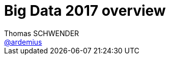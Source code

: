 = Big Data 2017 overview
Thomas SCHWENDER <https://github.com/ardemius[@ardemius]>
// Handling GitHub admonition blocks icons
ifndef::env-github[:icons: font]
ifdef::env-github[]
:status:
:outfilesuffix: .adoc
:caution-caption: :fire:
:important-caption: :exclamation:
:note-caption: :paperclip:
:tip-caption: :bulb:
:warning-caption: :warning:
endif[]
:imagesdir: images
:source-highlighter: highlightjs
// Next 2 ones are to handle line breaks in some particular elements (list, footnotes, etc.)
:lb: pass:[<br> +]
:sb: pass:[<br>]
// check https://github.com/Ardemius/personal-wiki/wiki/AsciiDoctor-tips for tips on table of content in GitHub
:toc: macro
//:toclevels: 3

toc::[]

== Constat sur la mise en place du Big Data en 2017

Début 2017, le Big Data semble encore réservé aux seules *grandes entreprises*, les autres n'arrivant pas à franchir une série d'obstacles dont les suivants :

. *complexité technique* et *manque de compétences*. +
Les technologies Big Data restant relativement "jeunes", il y a une vraie problématique de recrutement et de formation sur ce dernier point.
* *la collecte des données reste problématique*. +
Une collecte de données efficace nécessite généralement de revoir les canaux de collecte en place. +
Il y a également une problématique de traitement de ces données, généralement *non structurées*.
* *coût matériel et logiciel*. +
De nouvelles briques techniques vont devoir être ajoutées au SI. +
* *manque de visualisation des opportunités*. +
La conséquence d'un manque d'expertise, ce qui revient au point précédent. +
Au delà du "Buzz" du Big Data, il n'est pas forcément évident de savoir quand le préférer à des solutions plus classiques (datawarehouse, SGBD, etc.) 
* *le ROI des investissements Big Data n'a pas été estimé*. +
Pas encore assez de feedback sur les gains obtenus suite à ces investissements.

On en conclut que l'*exploitation de la data* a un coût de mise en place engendrant une *dette initiale*. +
Il est donc important de *commencer par de petits projets*, afin de limiter les investissements et de valider la solution, avant de penser à la généraliser à tout le SI. +
Dans le même esprit, il est important de choisir une *architecture évolutive*, que l'on adaptera aux nouveaux besoins, plutôt qu'une architecture complexe dès le départ.

== Une rapide définition du Big Data

Par *Big Data*, on entend la production *massive* et *hétérogène* de données numériques par les entreprises et les particuliers, dont les caractéristiques (très grand volume, diversité de forme, vitesse attendue de traitement) requièrent de nouveaux moyens de stockage et d'analyse.

Par les "nouvelles" sources de données, on peut citer :

* smartpohnes, tablettes et ordinateurs
* objets connectés et IoT. +
Grosse explosion au niveau des données remontées par toutes les familles de capteurs (plusieurs dizaines de milliers pour un appareil de type Airbus)
* les données rendues accessibles par l'Etat, les établissements publics et les collectivités dans le cadre de l'*Open Data*.

Parmi les domaines d'applications, on peut citer :

* *la santé* : le Big Data favorise une médecine prédictive et personnalisée. +
On peut envisager un futur (proche) où les appareils connectés devraient permettre l'analyse en continu des données biométriques des patients.
* *les transports* : modélisation des déplacements de populations afin d'adapter les services et infrastructures.
* *la finance de marché* : où le *Machine Learning* est de plus en plus utilisé dans le cadre de la prévision de l'évolution des marchés.

== 3 grandes types de traitement des données

* Batch
* Micro-batch
* Temps réel (*streaming*)

=== Batch

Les traitements vont analyser l’ensemble des données disponibles à un instant T.

* *Données en entrée* : 
	** fichiers
	** résultat d’une requête (HDFS, Sqoop, etc.). +
http://sqoop.apache.org/[Apache Sqoop] :
____
System for bulk data transfer between HDFS and structured datastores as RDBMS. Like Flume but from HDFS to RDBMS.
____
* *Résultats* : les résultats ne seront disponibles qu’à la fin des traitements.
* *Latence* : souvent de [red]*l’ordre de la minute, voire dans certains cas de l’heure*.

image::bigdata-batch.png[]

==== Exemples d’implémentation

* *MapReduce*

=== Micro-batch

Les traitements vont analyser l’ensemble des données disponibles toutes les n secondes.

* *Données en entrée* : 
	** petits fichiers
	** données Web
	** etc.
* *Résultats* : les résultats ne seront disponibles qu’à la fin des traitements d’un micro-batch.
* *Latence* : souvent de [red]*l’ordre de la seconde*.

==== Exemples d’implémentation

* *Spark streaming*

=== (quasi) Temps réel

Les traitements vont analyser les données au fur et à mesure de leur disponibilité.

* *Données en entrée* : 
	** stream Web
	** messages provenant d’un bus
	** flux de logs
	** etc.
* *Résultats* : les résultats sont disponibles au fur et à mesure.
* *Latence* : parfois [red]*inférieur à la seconde*.

image::bigdata-realtime.png[]

==== Exemples d’implémentation

* *Flink*
+
____
*Apache Flink* (formerly called Stratosphere) features powerful programming abstractions in Java and Scala, a high-performance runtime, and automatic program optimization. It has *native support for iterations, incremental iterations, and programs consisting of large DAGs of operations*. +
Flink is a *data processing system* and an *alternative to Hadoop's MapReduce* component. *It comes with its own runtime, rather than building on top of MapReduce*. As such, it *can work completely independently of the Hadoop ecosystem*. +
However, Flink can also access Hadoop's distributed file system (HDFS) to read and write data, and Hadoop's next-generation resource manager (<<b-YARN, YARN>>) to provision cluster resources. Since most Flink users are using Hadoop HDFS to store their data, it ships already the required libraries to access HDFS.
____
+
Voir :
+
	** mon résumé de https://github.com/Ardemius/devoxx-france-2017-presentation/blob/master/jeudi/jeudi_1610-1655_Stream-Processing-avec-Apache-Flink.adoc[Stream Processing avec Apache Flink] (Devoxx France 2017, Tugdual Grall)
	** http://flink.incubator.apache.org/[Apache Flink incubator page]
	** http://stratosphere.eu/[Stratosphere site]
+
{lb}
* *Tez* 
+
____
*Tez* is a proposal to develop a generic application which can be used to *process complex data-processing task DAGs* and *runs natively on Apache Hadoop YARN*. +
Tez generalizes the MapReduce paradigm to a more powerful framework based on *expressing computations as a dataflow graph*. +
Tez is not meant directly for end-users – in fact it enables developers to build end-user applications with much better performance and flexibility. +
Hadoop has traditionally been a batch-processing platform for large amounts of data. However, there are a lot of use cases for *near-real-time performance* of query processing. There are also several workloads, such as Machine Learning, which do not fit will into the MapReduce paradigm. Tez helps Hadoop address these use cases. +
Tez framework constitutes part of Stinger initiative (a low latency based SQL type query interface for Hadoop based on Hive).
____
+
Voir :
+
	** http://incubator.apache.org/projects/tez.html[Apache Tez Incubator]
	** http://hortonworks.com/hadoop/tez/[*Hortonworks* Apache Tez]
+
{lb}
* *Storm*
+
____
*Storm* is a *complex event processor* (CEP) and *distributed computation framework* written predominantly in the Clojure programming language. +
It is a distributed *real-time computation system for processing fast, large streams of data*. +
Storm is an architecture *based on master-workers paradigma*. So a Storm cluster mainly consists of a master and worker nodes, with *coordination done by Zookeeper*. +
Storm *makes use of zeromq* (0mq, zeromq), an advanced, embeddable networking library. It provides a message queue, but unlike message-oriented middleware (MOM), *a 0MQ system can run without a dedicated message broker*. The library is designed to have a familiar socket-style API. +
Originally created by Nathan Marz and team at BackType, the project was open sourced after being acquired by Twitter. Storm was initially developed and deployed at BackType in 2011. After 7 months of development BackType was acquired by Twitter in July 2011. Storm was open sourced in September 2011.

*Hortonworks is developing a Storm-on-YARN version* and plans finish the base-level integration in 2013 Q4. This is the plan from Hortonworks. Yahoo/Hortonworks also plans to move Storm-on-YARN code from github.com/yahoo/storm-yarn to be a subproject of Apache Storm project in the near future.

Twitter has recently released a Hadoop-Storm Hybrid called _"Summingbird"_. Summingbird fuses the two frameworks into one, allowing for developers to use Storm for short-term processing and Hadoop for deep data dives, *a system that aims to mitigate the tradeoffs between batch processing and stream processing* by combining them into a hybrid system.
____
+
NOTE: Personnellement, j'ai souvent eu de *très mauvais échos* sur l'utilisation de Storm (références à retrouver) 
+
Voir :
+
	** http://storm-project.net/[Storm project]
	** https://hadoopecosystemtable.github.io/github.com/yahoo/storm-yarn[Storm-on-Yarn]

=== En conclusion

Il n'y a *pas de façon de faire unique répondant* à tous les problèmes. +
Il est capital de bien définir ses besoins (surtout en termes de latence) afin de choisir les bonnes briques techniques.

Afin d'améliorer les performances (et se rapprocher le plus possible du temps réel), les nouveaux frameworks permettent de plus en plus de définir des [red]*fenêtres de traitement* (*windowing*), et proposent des [red]*traitements itératifs*.

== Catégories des composants du Big Data

* Ingestion / Extraction de données
* Traitement de données
* Analyse / Apprentissage
* Data visualisation
* Requête / Interrogation
* Workflow
* Stockage
* Ordonnancement
* Sécurité
* Gouvernance
* Messages

image::bigdata-categories.png[]

=== Analyse / Apprentissage

TO BE COMPLETED
Notebook : Apache Zeppelin

=== Data visualisation

Ce point acquiert une importance d'autant plus capitale qu'il représente l'*interface avec les utilisateurs*.

Les besoins en termes de manipulation des données affichées (filtre, sélection / manipulation de colonnes, charts, etc.) sont tels que de plus en plus de *solutions de BI* (Tableau, MicroStrategy) s'intégrent maintenant aux briques Big Data.

Voir :

* https://www.tableau.com/fr-fr/resource/big-data-analysis[Analyse du Big Data avec Tableau]
* https://www2.microstrategy.com/producthelp/10.7/WebUser/WebHelp/Lang_1033/Content/mstr_big_data.htm[Analyzing Big Data in MicroStrategy]

=== Requête / Interrogation

Pour l'interrogation d'une plateforme Big Data, le pseudo-SQL tente de s'imposer avec des solutions comme :

* Drill
* Hive
* Pig
* Spark SQL

=== Stockage

==== Druid

Druid is a *column-oriented*, *open-source*, *distributed data store* written in Java. +
Druid is designed to quickly *ingest massive quantities of event data*, and provide low-latency queries on top of the data. +
The name Druid comes from the shapeshifting Druid class in many role-playing games, to reflect the fact that the architecture of the system can shift to solve different types of data problems.

*Druid is commonly used in business intelligence/<<b-OLAP, OLAP>> applications to analyze high volumes of real-time and historical data*. +
Druid is used in production by technology companies such as *Alibaba, Airbnb, Cisco, eBay, Netflix, Paypal, and Yahoo*.

Voir :

* https://en.wikipedia.org/wiki/Druid_(open-source_data_store)

== Hadoop

L’architecture est de type *_Share nothing_* : aucune donnée n’est traitée par deux nœuds différents, même si les données sont réparties sur plusieurs noeuds (principe d’un noeud primaire et de noeuds secondaires).

La stack *Hadoop* (version 2.0, incorporant YARN) est composée de 4 éléments :

* *Hadoop Common* : ensemble d’utilitaires utilisés par les autres briques Hadoop.
* *Hadoop Distributed File System (HDFS)* : un système de fichiers distribué pour le stockage persistant des données.
* *Hadoop YARN* : un framework de gestion des ressources et de planification des traitements.
* *Hadoop MapReduce _v2_* : Un framework de traitements distribués basé sur YARN.

=== MapReduce

Ce pattern, inventé par Google en 2004, consiste :

. à partir d'un même vaste ensemble de données,
. à le diviser en ensembles plus petits
. puis à traiter chacun de ces nouveaux ensembles en parallèle

image::mapreduce-schema.png[]

=== HDFS

Développé par Hadoop à partir de GoogleFS, ce *système de fichiers distribué* a été conçu pour stocker de très gros volumes de données sur un grand nombre de machines "classiques" (équipées de disques durs banals).

Il repose sur 2 composants principaux :

* le *NameNode* : composant unique (même si backupé par un NameNode secondaire), il centralise la localisation des blocs de données répartis dans le cluster.
* le *DataNode* : stocke et restitue les blocs de données.

Le NameNode reverra toujours l'adresse du DataNode disposant de la plus grande bande passante. +
Il réprésente également un *Single Point of Failure* pour HDFS.

Le HDFS stocke les fichiers de grande taille sur plusieurs machines, et la *fiabilité* de la solution est assurée par la *réplication des données* sur plusieurs hôtes (par défaut, réplication sur 3 noeuds : 2 sur le même support, et 1 sur un support différent).

image::HDFS-schema.png[]

=== Data lake

Le cas d'usage courant (début 2017) de la stack Hadoop.

Pour une définition courte, j'aime bien celle-ci provenant de http://www.lemagit.fr/definition/Datalake-lac-de-donnees[_LeMagIT_] :

[quote, LeMagIT]
____
Un lac de données (Data Lake) est un référentiel de stockage qui conserve une grande quantité de *données brutes* dans leur format natif jusqu'à ce qu'elles soient nécessaires.
____

Pour une version plus complète, voici celle de https://en.wikipedia.org/wiki/Data_lake[Wikipedia] :

[quote, Wikipedia]
____
A data lake is a method of *storing data* within a system or repository, *in its natural format*, that facilitates the collocation of data in various schemata and structural forms, usually object blobs or files. +
The idea of data lake is to have a *single store of all data* in the enterprise *ranging from raw data* (which implies exact copy of source system data) *to transformed data* which is used for various tasks including reporting, visualization, analytics and machine learning. +
The data lake includes structured data from relational databases (rows and columns), semi-structured data (CSV, logs, XML, JSON), unstructured data (emails, documents, PDFs) and even binary data (images, audio, video) thus creating a centralized data store accommodating all forms of data.
____

Les notions capitales étant :

* *référentiel de stockage* (et, dans l'idéal, *l'unique* référentiel)
* stockage des données *brutes* (non transformées, conforme à la source)

Voici un schéma illustrant bien *l'architecture globale d'un data lake*, avec les flux associés :

image::datalake-global-schema_hortonworks.jpg[]

*MDM* = Master Data Management (gestion des données de référence)

=== Différences avec un Data warehouse

.Data lake architecture
[link=https://www.slideshare.net/hortonworks/modern-data-architecture-for-a-data-lake-with-informatica-and-hortonworks-data-platform/15]
image::datalake-vs-datawarehouse.png[]

Bien retenir la différence entre le _schema-on-write_ du *Data warehouse*, et le _schema-on-read_ du *Data lake*. En voici une bonne explication :

[quote, https://www.sisense.com/blog/demystifying-data-warehouses-data-lakes-data-marts/] 
____
Compared to a data warehouse, which uses a “schema on write” approach to hold structured, processed data, a data lake uses a “schema on read” approach in which structure and schema are only applied when the data is being read from the data lake to answer a business intelligence question or for other analytics purposes. In other words, whereas a data warehouse functions via an ETL process (extract, transform, load), a data lake uses ELT (extract, load, and then transform) instead.
____

== Architecture Lambda

image::lambda-architecture.png[]

image::lambda-architecture-2.jpg[]

Une architecture Lambda est composée de trois couches :

* *Couche batch (Batch Layer)*
	** Stocke des données en *format brut*.
	** Lance périodiquement des traitements massifs afin de produire des *vues consultables* par les utilisateurs. +
	Ces dernières sont typiquement stockées dans des bases en *lecture seule*, les nouvelles vues logiques précalculées remplaçant les anciennes.
	** La fréquence des traitements ne doit pas être trop importante afin de minimiser les tâches de fusion des résultats et de constituer les vues.
* *Couche temps réel (Speed Layer)*
	** Ne traite que les données récentes (*flux de données en entrée*, [red]*Kafka* est votre ami).
	** Calcule des *vues incrémentales* qui vont compléter les vues batch afin de fournir des résultats plus récents.
	** Supprime les vues temps réel obsolètes (postérieures à un traitement batch)
* *Couche de service (Serving Layer)*
	** Rend exploitables aux clients les vues créées par les couches batch et temps réel.
	** Permet également de (re)calculer dynamiquement ces vues.

Briques techniques pouvant être utilisées :

* *Stockage* : NoSQL surtout mais aussi JMS, Kafka, HDFS.
* *Couche Batch* : Hadoop MapReduce, Spark, Flink, etc.
* *Couche Temps réel* : Storm, Spark Streaming, Flink, Samza, Tez, etc.
* *Couche de service* : bases NoSQL, Druid, Cassandra, Hive, HBase, ElasticSearch, etc.

L’architecture Lambda est *générique* mais *complexe à mettre à oeuvre* du fait du grand nombre de briques techniques utilisées.

== Architecture Kappa

image::kappa-architecture.png[]

image::kappa-architecture-2.jpg[]

Créée par Jay Kreps suite à son expérience chez LinkedIn, il s'agit principalement d'une *simplification* de l'architecture Lambda. +
De nombreuses solutions de traitement de données étant maintenant capables de gérer des traitements temps réel (streaming) *ET* des traitements batchs, il est donc possible de *fusionner les couches batch et temps réél*.

Une grande *différence avec l'architecture Lambda* est que le système de stockage des données doit être un système de fichiers de type log immuable, tel que [red]*Kafka*.

Kafka permet de conserver les messages pendant *un certain temps* afin de pouvoir les retraiter. +
l’architecture Kappa ne permet donc *pas* le *stockage permanent* des données, mais est destinée à leur traitement.

== Ressources

* http://blog.ippon.fr/2016/03/31/big-data-panorama-des-solutions-2016/ : *TRES bonne ressource*, un résumé complet de l'état de l'art.
* https://hadoopecosystemtable.github.io/ : la table de l'éco-système Hadoop. Liste un grand nombre de technologies, avec un bon abstract pour chacune d'elles. +
Document de référence à garder sous le coude.
* https://www.sisense.com/blog/demystifying-data-warehouses-data-lakes-data-marts/ : une bonne comparaison en data warehouse et data lake
* https://big-data.developpez.com/tutoriels/apprendre-faire-choix-architecture-big-data/ : cours très complet sous forme d'article dans Developpez.com
* https://www.slideshare.net/gschmutz/big-data-and-fast-data-lambda-architecture-in-action : de bons schémas des architectures Lambda et Kappa, avec les technologies associées, même si le document commence à dater (début 2015)

[glossary]
=== Glossaire

[glossary]
[[b-OLAP]]OLAP:: Online analytical processing
[[b-MDM]]MDM:: Master Data Management (voir cet http://www.micropole.com/fr-fr/actualites/newsletter-differences/newsletter06/solutions[article de Micropole])
[[b-YARN]]YARN:: YARN stands for _"Yet-Another-Resource-Negotiator"_. +
It is a new framework that facilitates *writing arbitrary distributed processing frameworks and applications*. 
+
YARN’s execution model is more generic than the earlier MapReduce implementation. YARN can run applications that do not follow the MapReduce model, unlike the original Apache Hadoop MapReduce (also called MR1). 
+
Hadoop YARN is an attempt to take Apache Hadoop beyond MapReduce for data-processing.

